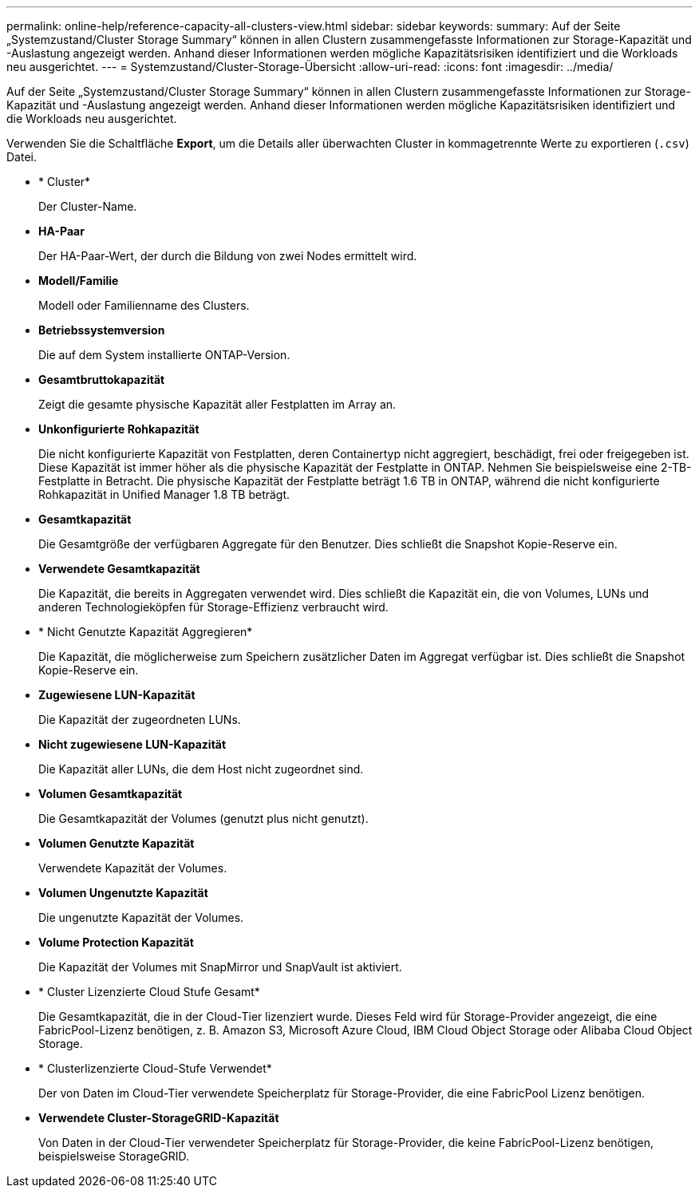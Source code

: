 ---
permalink: online-help/reference-capacity-all-clusters-view.html 
sidebar: sidebar 
keywords:  
summary: Auf der Seite „Systemzustand/Cluster Storage Summary“ können in allen Clustern zusammengefasste Informationen zur Storage-Kapazität und -Auslastung angezeigt werden. Anhand dieser Informationen werden mögliche Kapazitätsrisiken identifiziert und die Workloads neu ausgerichtet. 
---
= Systemzustand/Cluster-Storage-Übersicht
:allow-uri-read: 
:icons: font
:imagesdir: ../media/


[role="lead"]
Auf der Seite „Systemzustand/Cluster Storage Summary“ können in allen Clustern zusammengefasste Informationen zur Storage-Kapazität und -Auslastung angezeigt werden. Anhand dieser Informationen werden mögliche Kapazitätsrisiken identifiziert und die Workloads neu ausgerichtet.

Verwenden Sie die Schaltfläche *Export*, um die Details aller überwachten Cluster in kommagetrennte Werte zu exportieren (`.csv`) Datei.

* * Cluster*
+
Der Cluster-Name.

* *HA-Paar*
+
Der HA-Paar-Wert, der durch die Bildung von zwei Nodes ermittelt wird.

* *Modell/Familie*
+
Modell oder Familienname des Clusters.

* *Betriebssystemversion*
+
Die auf dem System installierte ONTAP-Version.

* *Gesamtbruttokapazität*
+
Zeigt die gesamte physische Kapazität aller Festplatten im Array an.

* *Unkonfigurierte Rohkapazität*
+
Die nicht konfigurierte Kapazität von Festplatten, deren Containertyp nicht aggregiert, beschädigt, frei oder freigegeben ist. Diese Kapazität ist immer höher als die physische Kapazität der Festplatte in ONTAP. Nehmen Sie beispielsweise eine 2-TB-Festplatte in Betracht. Die physische Kapazität der Festplatte beträgt 1.6 TB in ONTAP, während die nicht konfigurierte Rohkapazität in Unified Manager 1.8 TB beträgt.

* *Gesamtkapazität*
+
Die Gesamtgröße der verfügbaren Aggregate für den Benutzer. Dies schließt die Snapshot Kopie-Reserve ein.

* *Verwendete Gesamtkapazität*
+
Die Kapazität, die bereits in Aggregaten verwendet wird. Dies schließt die Kapazität ein, die von Volumes, LUNs und anderen Technologieköpfen für Storage-Effizienz verbraucht wird.

* * Nicht Genutzte Kapazität Aggregieren*
+
Die Kapazität, die möglicherweise zum Speichern zusätzlicher Daten im Aggregat verfügbar ist. Dies schließt die Snapshot Kopie-Reserve ein.

* *Zugewiesene LUN-Kapazität*
+
Die Kapazität der zugeordneten LUNs.

* *Nicht zugewiesene LUN-Kapazität*
+
Die Kapazität aller LUNs, die dem Host nicht zugeordnet sind.

* *Volumen Gesamtkapazität*
+
Die Gesamtkapazität der Volumes (genutzt plus nicht genutzt).

* *Volumen Genutzte Kapazität*
+
Verwendete Kapazität der Volumes.

* *Volumen Ungenutzte Kapazität*
+
Die ungenutzte Kapazität der Volumes.

* *Volume Protection Kapazität*
+
Die Kapazität der Volumes mit SnapMirror und SnapVault ist aktiviert.

* * Cluster Lizenzierte Cloud Stufe Gesamt*
+
Die Gesamtkapazität, die in der Cloud-Tier lizenziert wurde. Dieses Feld wird für Storage-Provider angezeigt, die eine FabricPool-Lizenz benötigen, z. B. Amazon S3, Microsoft Azure Cloud, IBM Cloud Object Storage oder Alibaba Cloud Object Storage.

* * Clusterlizenzierte Cloud-Stufe Verwendet*
+
Der von Daten im Cloud-Tier verwendete Speicherplatz für Storage-Provider, die eine FabricPool Lizenz benötigen.

* *Verwendete Cluster-StorageGRID-Kapazität*
+
Von Daten in der Cloud-Tier verwendeter Speicherplatz für Storage-Provider, die keine FabricPool-Lizenz benötigen, beispielsweise StorageGRID.


